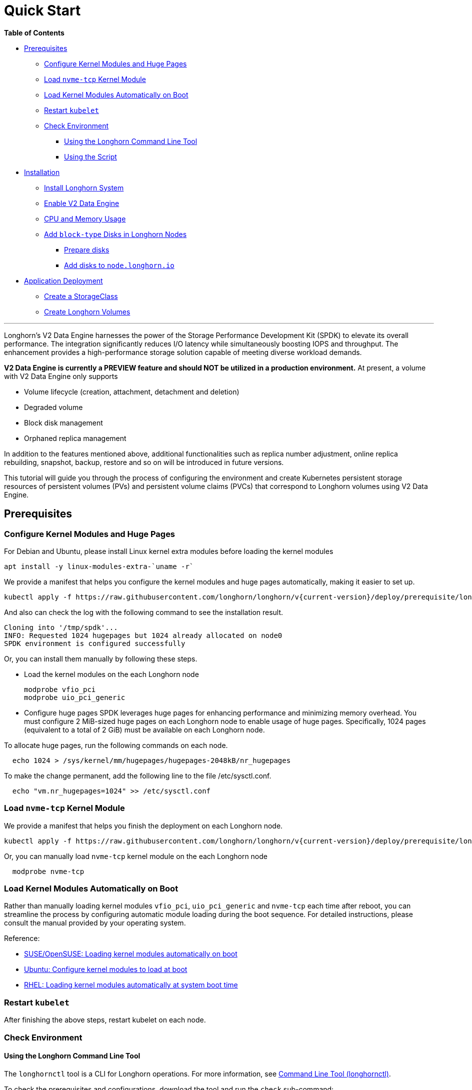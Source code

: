 = Quick Start
:aliases: ["/spdk/quick-start.md"]
:weight: 2
:current-version: {page-origin-branch}

*Table of Contents*

* <<prerequisites,Prerequisites>>
 ** <<configure-kernel-modules-and-huge-pages,Configure Kernel Modules and Huge Pages>>
 ** <<load-nvme-tcp-kernel-module,Load `nvme-tcp` Kernel Module>>
 ** <<load-kernel-modules-automatically-on-boot,Load Kernel Modules Automatically on Boot>>
 ** <<restart-kubelet,Restart `kubelet`>>
 ** <<check-environment,Check Environment>>
  *** <<using-the-longhorn-command-line-tool,Using the Longhorn Command Line Tool>>
  *** <<using-the-script,Using the Script>>
* <<installation,Installation>>
 ** <<install-longhorn-system,Install Longhorn System>>
 ** <<enable-v2-data-engine,Enable V2 Data Engine>>
 ** <<cpu-and-memory-usage,CPU and Memory Usage>>
 ** <<add-block-type-disks-in-longhorn-nodes,Add `block-type` Disks in Longhorn Nodes>>
  *** <<prepare-disks,Prepare disks>>
  *** <<add-disks-to-nodelonghornio,Add disks to `node.longhorn.io`>>
* <<application-deployment,Application Deployment>>
 ** <<create-a-storageclass,Create a StorageClass>>
 ** <<create-longhorn-volumes,Create Longhorn Volumes>>

'''

Longhorn's V2 Data Engine harnesses the power of the Storage Performance Development Kit (SPDK) to elevate its overall performance. The integration significantly reduces I/O latency while simultaneously boosting IOPS and throughput. The enhancement provides a high-performance storage solution capable of meeting diverse workload demands.

*V2 Data Engine is currently a PREVIEW feature and should NOT be utilized in a production environment.* At present, a volume with V2 Data Engine only supports

* Volume lifecycle (creation, attachment, detachment and deletion)
* Degraded volume
* Block disk management
* Orphaned replica management

In addition to the features mentioned above, additional functionalities such as replica number adjustment, online replica rebuilding, snapshot, backup, restore and so on will be introduced in future versions.

This tutorial will guide you through the process of configuring the environment and create Kubernetes persistent storage resources of persistent volumes (PVs) and persistent volume claims (PVCs) that correspond to Longhorn volumes using V2 Data Engine.

== Prerequisites

=== Configure Kernel Modules and Huge Pages

For Debian and Ubuntu, please install Linux kernel extra modules before loading the kernel modules

----
apt install -y linux-modules-extra-`uname -r`
----

We provide a manifest that helps you configure the kernel modules and huge pages automatically, making it easier to set up.

----
kubectl apply -f https://raw.githubusercontent.com/longhorn/longhorn/v{current-version}/deploy/prerequisite/longhorn-spdk-setup.yaml
----

And also can check the log with the following command to see the installation result.

----
Cloning into '/tmp/spdk'...
INFO: Requested 1024 hugepages but 1024 already allocated on node0
SPDK environment is configured successfully
----

Or, you can install them manually by following these steps.

* Load the kernel modules on the each Longhorn node
+
----
modprobe vfio_pci
modprobe uio_pci_generic
----

* Configure huge pages
SPDK leverages huge pages for enhancing performance and minimizing memory overhead. You must configure 2 MiB-sized huge pages on each Longhorn node to enable usage of huge pages. Specifically, 1024 pages (equivalent to a total of 2 GiB) must be available on each Longhorn node.

To allocate huge pages, run the following commands on each node.

----
  echo 1024 > /sys/kernel/mm/hugepages/hugepages-2048kB/nr_hugepages
----

To make the change permanent, add the following line to the file /etc/sysctl.conf.

----
  echo "vm.nr_hugepages=1024" >> /etc/sysctl.conf
----

=== Load `nvme-tcp` Kernel Module

We provide a manifest that helps you finish the deployment on each Longhorn node.

----
kubectl apply -f https://raw.githubusercontent.com/longhorn/longhorn/v{current-version}/deploy/prerequisite/longhorn-nvme-cli-installation.yaml
----

Or, you can manually load `nvme-tcp` kernel module on the each Longhorn node

----
  modprobe nvme-tcp
----

=== Load Kernel Modules Automatically on Boot

Rather than manually loading kernel modules `vfio_pci`, `uio_pci_generic` and `nvme-tcp` each time after reboot, you can streamline the process by configuring automatic module loading during the boot sequence. For detailed instructions, please consult the manual provided by your operating system.

Reference:

* https://documentation.suse.com/sles/15-SP4/html/SLES-all/cha-mod.html#sec-mod-modprobe-d[SUSE/OpenSUSE: Loading kernel modules automatically on boot]
* https://manpages.ubuntu.com/manpages/jammy/man5/modules-load.d.5.html[Ubuntu: Configure kernel modules to load at boot]
* https://access.redhat.com/documentation/zh-tw/red_hat_enterprise_linux/8/html/managing_monitoring_and_updating_the_kernel/managing-kernel-modules_managing-monitoring-and-updating-the-kernel[RHEL: Loading kernel modules automatically at system boot time]

=== Restart `kubelet`

After finishing the above steps, restart kubelet on each node.

=== Check Environment

==== Using the Longhorn Command Line Tool

The `longhornctl` tool is a CLI for Longhorn operations. For more information, see xref:advanced-resources/longhornctl/index.adoc[Command Line Tool (longhornctl)].

To check the prerequisites and configurations, download the tool and run the `check` sub-command:

[subs="+attributes",shell]
----
# For AMD64 platform
curl -sSfL -o longhornctl https://github.com/longhorn/cli/releases/download/v{current-version}/longhornctl-linux-amd64
# For ARM platform
curl -sSfL -o longhornctl https://github.com/longhorn/cli/releases/download/v{current-version}/longhornctl-linux-arm64

chmod +x longhornctl
./longhornctl check preflight --enable-spdk
----

Example of result:

[subs="+attributes",shell]
----
INFO[2024-01-10T00:00:01Z] Initializing preflight checker
INFO[2024-01-01T00:00:01Z] Cleaning up preflight checker
INFO[2024-01-01T00:00:01Z] Running preflight checker
INFO[2024-01-01T00:00:02Z] Retrieved preflight checker result:
worker1:
  error:
  - 'HugePages is insufficient. Required 2MiB HugePages: 1024 pages, Total 2MiB HugePages: 0 pages'
  - 'Module nvme_tcp is not loaded: failed to execute: nsenter [--mount=/host/proc/204896/ns/mnt --net=/host/proc/204896/ns/net grep nvme_tcp /proc/modules], output , stderr : exit status 1'
  - 'Module uio_pci_generic is not loaded: failed to execute: nsenter [--mount=/host/proc/204896/ns/mnt --net=/host/proc/204896/ns/net grep uio_pci_generic /proc/modules], output , stderr : exit status 1'
  info:
  - Service iscsid is running
  - NFS4 is supported
  - Package nfs-common is installed
  - Package open-iscsi is installed
  - CPU instruction set sse4_2 is supported
  warn:
  - multipathd.service is running. Please refer to https://longhorn.io/kb/troubleshooting-volume-with-multipath/ for more information.
----

Use the `install` sub-command to install and set up the preflight dependencies before installing Longhorn.

[subs="+attributes",shell]
----
master:~# ./longhornctl install preflight --enable-spdk
INFO[2024-01-01T00:00:03Z] Initializing preflight installer
INFO[2024-01-01T00:00:03Z] Cleaning up preflight installer
INFO[2024-01-01T00:00:03Z] Running preflight installer
INFO[2024-01-01T00:00:03Z] Installing dependencies with package manager
INFO[2024-01-01T00:00:10Z] Installed dependencies with package manager
INFO[2024-01-01T00:00:10Z] Cleaning up preflight installer
INFO[2024-01-01T00:00:10Z] Completed preflight installer. Use 'longhornctl check preflight' to check the result.
----

After installing and setting up the preflight dependencies, you can run the `check` sub-command again to verify that all environment settings are correct.

[subs="+attributes",shell]
----
master:~# ./longhornctl check preflight --enable-spdk
INFO[2024-01-01T00:00:13Z] Initializing preflight checker
INFO[2024-01-01T00:00:13Z] Cleaning up preflight checker
INFO[2024-01-01T00:00:13Z] Running preflight checker
INFO[2024-01-01T00:00:16Z] Retrieved preflight checker result:
worker1:
  info:
  - Service iscsid is running
  - NFS4 is supported
  - Package nfs-common is installed
  - Package open-iscsi is installed
  - CPU instruction set sse4_2 is supported
  - HugePages is enabled
  - Module nvme_tcp is loaded
  - Module uio_pci_generic is loaded
----

==== Using the Script

Make sure everything is correctly configured and installed by

----
bash -c "$(curl -sfL https://raw.githubusercontent.com/longhorn/longhorn/v{current-version}/scripts/environment_check.sh)" -s -s
----

== Installation

=== Install Longhorn System

Follow the steps in Quick Installation to install Longhorn system.

=== Enable V2 Data Engine

Enable the V2 Data Engine by changing the `v2-data-engine` setting to `true` after installation. Following this, the instance-manager pods will be automatically restarted.

Or, you can enable it in `Setting > General > V2 Data Engine`.

=== CPU and Memory Usage

When the V2 Data Engine is enabled, each Instance Manager pod for the V2 Data Engine uses 1 CPU core. The high CPU usage is caused by `spdk_tgt`, a process running in each Instance Manager pod that handles input/output (IO) operations and requires intensive polling. `spdk_tgt` consumes 100% of a dedicated CPU core to efficiently manage and process the IO requests, ensuring optimal performance and responsiveness for storage operations.

----
NAME                                                CPU(cores)   MEMORY(bytes)
csi-attacher-57c5fd5bdf-jsfs4                       1m           7Mi
csi-attacher-57c5fd5bdf-kb6dv                       1m           9Mi
csi-attacher-57c5fd5bdf-s7fb6                       1m           7Mi
csi-provisioner-7b95bf4b87-8xr6f                    1m           11Mi
csi-provisioner-7b95bf4b87-v4gwb                    1m           9Mi
csi-provisioner-7b95bf4b87-vnt58                    1m           9Mi
csi-resizer-6df9886858-6v2ds                        1m           8Mi
csi-resizer-6df9886858-b6mns                        1m           9Mi
csi-resizer-6df9886858-l4vmj                        1m           8Mi
csi-snapshotter-5d84585dd4-4dwkz                    1m           7Mi
csi-snapshotter-5d84585dd4-km8bc                    1m           9Mi
csi-snapshotter-5d84585dd4-kzh6w                    1m           7Mi
engine-image-ei-b907910b-79k2s                      3m           19Mi
instance-manager-214803c4f23376af5a75418299b12ad6   1015m        133Mi (for V2 Data Engine)
instance-manager-4550bbc4938ff1266584f42943b511ad   4m           15Mi  (for V1 Data Engine)
longhorn-csi-plugin-nz94f                           1m           26Mi
longhorn-driver-deployer-556955d47f-h5672           1m           12Mi
longhorn-manager-2n9hd                              4m           42Mi
longhorn-ui-58db78b68-bzzz8                         0m           2Mi
longhorn-ui-58db78b68-ffbxr                         0m           2Mi
----

You can observe the utilization of allocated huge pages on each node by running the command `kubectl get node <node name> -o yaml`.

----
# kubectl get node sles-pool1-07437316-4jw8f -o yaml
...

status:
  ...
  allocatable:
    cpu: "8"
    ephemeral-storage: "203978054087"
    hugepages-1Gi: "0"
    hugepages-2Mi: 2Gi
    memory: 31813168Ki
    pods: "110"
  capacity:
    cpu: "8"
    ephemeral-storage: 209681388Ki
    hugepages-1Gi: "0"
    hugepages-2Mi: 2Gi
    memory: 32861744Ki
    pods: "110"
...
----

=== Add `block-type` Disks in Longhorn Nodes

Unlike `filesystem-type` disks that are designed for legacy volumes, volumes using V2 Data Engine are persistent on `block-type` disks. Therefore, it is necessary to equip Longhorn nodes with `block-type` disks.

==== Prepare disks

If there are no additional disks available on the Longhorn nodes, you can create loop block devices to test the feature. To accomplish this, execute the following command on each Longhorn node to create a 10 GiB block device.

----
dd if=/dev/zero of=blockfile bs=1M count=10240
losetup -f blockfile
----

To display the path of the block device when running the command `losetup -f blockfile`, use the following command.

----
losetup -j blockfile
----

==== Add disks to `node.longhorn.io`

You can add the disk by navigating to the Node UI page and specify the `Disk Type` as `Block`. Next, provide the block device's path in the `Path` field.

Or, edit the `node.longhorn.io` resource.

----
kubectl -n longhorn-system edit node.longhorn.io <NODE NAME>
----

Add the disk to `Spec.Disks`

----
<DISK NAME>:
  allowScheduling: true
  evictionRequested: false
  path: /PATH/TO/BLOCK/DEVICE
  storageReserved: 0
  tags: []
  diskType: block
----

Wait for a while, you will see the disk is displayed in the `Status.DiskStatus`.

== Application Deployment

After the installation and configuration, we can dynamically provision a Persistent Volume using V2 Data Engine as the following steps.

=== Create a StorageClass

Run the following command to create a StorageClass named `longhorn-spdk`. Set `parameters.dataEngine` to `v2` to enable the V2 Data Engine.

----
kubectl apply -f https://raw.githubusercontent.com/longhorn/longhorn/v{current-version}/examples/v2/storageclass.yaml
----

=== Create Longhorn Volumes

Create a Pod that uses Longhorn volumes using V2 Data Engine by running this command:

----
kubectl apply -f https://raw.githubusercontent.com/longhorn/longhorn/v{current-version}/examples/v2/pod_with_pvc.yaml
----

Or, if you are creating a volume on Longhorn UI, please specify the `Data Engine` as `v2`.
